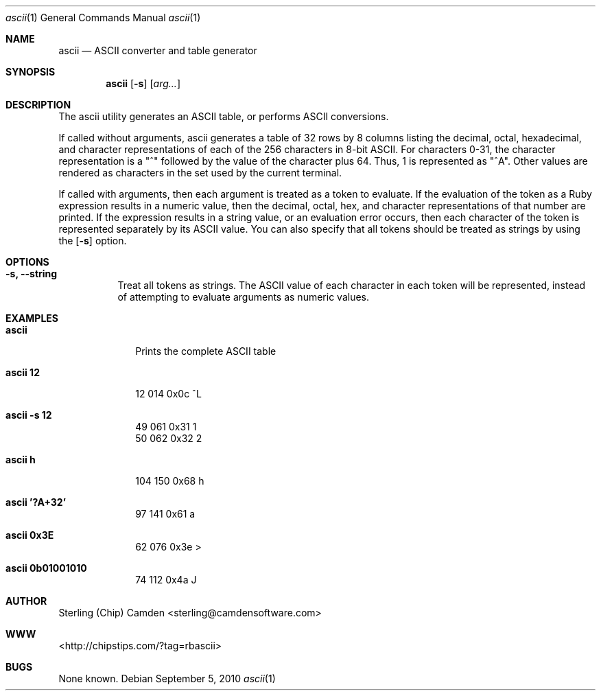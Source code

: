.\" man page for the pcpustat utility.
.Dd September 5, 2010
.Dt ascii 1
.Os
.Sh NAME
.Nm ascii
.Nd ASCII converter and table generator
.Sh SYNOPSIS
.Nm
.Op Fl s
.Op Ar arg...
.Sh DESCRIPTION
The ascii utility generates an ASCII table, or performs ASCII conversions.
.Pp
If called without arguments, ascii generates a table of 32 rows by 8 columns listing the decimal, octal, hexadecimal,
and character representations of each of the 256 characters in 8-bit ASCII.  For characters 0-31, the character
representation is a "^" followed by the value of the character plus 64.  Thus, 1 is represented as "^A".  Other
values are rendered as characters in the set used by the current terminal.
.Pp
If called with arguments, then each argument is treated as a token to evaluate.  If the evaluation of the token as a
Ruby expression results in a numeric value, then the decimal, octal, hex, and character representations of that number
are printed.  If the expression results in a string value, or an evaluation error occurs, then each character of the
token is represented separately by its ASCII value.  You can also specify that all tokens should be treated as strings
by using the
.Op Fl s
option.
.Sh OPTIONS
.Bl -tag -width indent
.It Fl s, -string
Treat all tokens as strings.  The ASCII value of each character in each token will be represented, instead of attempting
to evaluate arguments as numeric values.
.Sh EXAMPLES
.Bl -tag -width lockname
.It Cm ascii
Prints the complete ASCII table
.It Cm ascii 12
 12 014 0x0c ^L
.It Cm ascii -s 12
 49 061 0x31 1
 50 062 0x32 2
.It Cm ascii h
104 150 0x68 h
.It Cm ascii '?A+32'
 97 141 0x61 a
.It Cm ascii 0x3E
 62 076 0x3e >
.It Cm ascii 0b01001010
 74 112 0x4a J
.Sh AUTHOR
Sterling (Chip) Camden <sterling@camdensoftware.com>
.Sh WWW
<http://chipstips.com/?tag=rbascii>
.Sh BUGS
None known.
